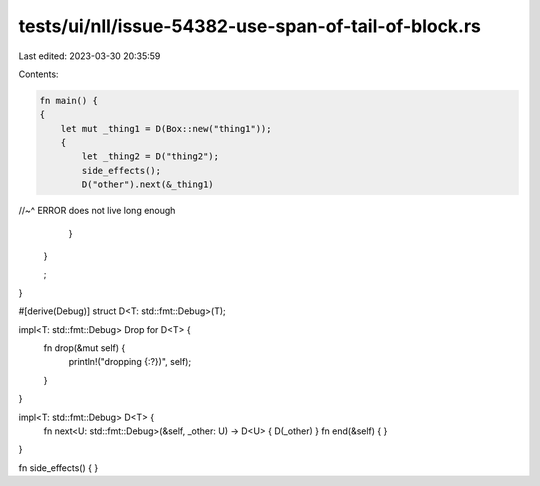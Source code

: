 tests/ui/nll/issue-54382-use-span-of-tail-of-block.rs
=====================================================

Last edited: 2023-03-30 20:35:59

Contents:

.. code-block:: rs

    fn main() {
    {
        let mut _thing1 = D(Box::new("thing1"));
        {
            let _thing2 = D("thing2");
            side_effects();
            D("other").next(&_thing1)
//~^ ERROR does not live long enough
        }
    }

    ;
}

#[derive(Debug)]
struct D<T: std::fmt::Debug>(T);

impl<T: std::fmt::Debug>  Drop for D<T> {
    fn drop(&mut self) {
        println!("dropping {:?})", self);
    }
}

impl<T: std::fmt::Debug> D<T> {
    fn next<U: std::fmt::Debug>(&self, _other: U) -> D<U> { D(_other) }
    fn end(&self) { }
}

fn side_effects() { }



